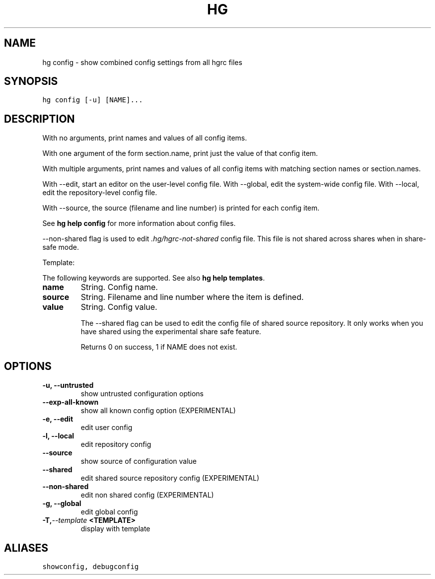 .TH HG CONFIG  "" "" ""
.SH NAME
hg config \- show combined config settings from all hgrc files
.\" Man page generated from reStructuredText.
.
.SH SYNOPSIS
.sp
.nf
.ft C
hg config [\-u] [NAME]...
.ft P
.fi
.SH DESCRIPTION
.sp
With no arguments, print names and values of all config items.
.sp
With one argument of the form section.name, print just the value
of that config item.
.sp
With multiple arguments, print names and values of all config
items with matching section names or section.names.
.sp
With \-\-edit, start an editor on the user\-level config file. With
\-\-global, edit the system\-wide config file. With \-\-local, edit the
repository\-level config file.
.sp
With \-\-source, the source (filename and line number) is printed
for each config item.
.sp
See \%\fBhg help config\fP\: for more information about config files.
.sp
\-\-non\-shared flag is used to edit \fI.hg/hgrc\-not\-shared\fP config file.
This file is not shared across shares when in share\-safe mode.
.sp
Template:
.sp
The following keywords are supported. See also \%\fBhg help templates\fP\:.
.INDENT 0.0
.TP
.B name
.
String. Config name.
.TP
.B source
.
String. Filename and line number where the item is defined.
.TP
.B value
.
String. Config value.
.UNINDENT
.sp
The \-\-shared flag can be used to edit the config file of shared source
repository. It only works when you have shared using the experimental
share safe feature.
.sp
Returns 0 on success, 1 if NAME does not exist.
.SH OPTIONS
.INDENT 0.0
.TP
.B \-u,  \-\-untrusted
.
show untrusted configuration options
.TP
.B \-\-exp\-all\-known
.
show all known config option (EXPERIMENTAL)
.TP
.B \-e,  \-\-edit
.
edit user config
.TP
.B \-l,  \-\-local
.
edit repository config
.TP
.B \-\-source
.
show source of configuration value
.TP
.B \-\-shared
.
edit shared source repository config (EXPERIMENTAL)
.TP
.B \-\-non\-shared
.
edit non shared config (EXPERIMENTAL)
.TP
.B \-g,  \-\-global
.
edit global config
.TP
.BI \-T,  \-\-template \ <TEMPLATE>
.
display with template
.UNINDENT
.SH ALIASES
.sp
.nf
.ft C
showconfig, debugconfig
.ft P
.fi
.\" Generated by docutils manpage writer.
.\" 
.
